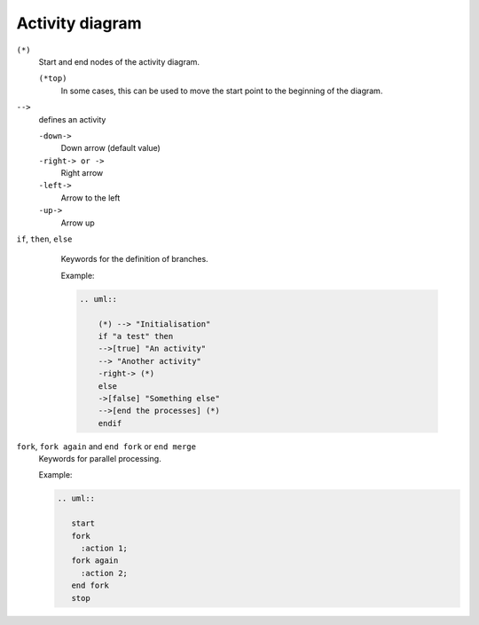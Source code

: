 Activity diagram
================

``(*)``
    Start and end nodes of the activity diagram.

    ``(*top)``
        In some cases, this can be used to move the start point to the beginning
        of the diagram.

``-->``
    defines an activity

    ``-down->``
        Down arrow (default value)
    ``-right-> or ->``
        Right arrow
    ``-left->``
        Arrow to the left
    ``-up->``
        Arrow up

``if``, ``then``, ``else``
    Keywords for the definition of branches.

    Example:

    .. code-block:: rest

       .. uml::

           (*) --> "Initialisation"
           if "a test" then
           -->[true] "An activity"
           --> "Another activity"
           -right-> (*)
           else
           ->[false] "Something else"
           -->[end the processes] (*)
           endif

   .. image:: activity-diagram.svg

``fork``, ``fork again`` and ``end fork`` or ``end merge``
    Keywords for parallel processing.

    Example:

    .. code-block:: rest

       .. uml::

          start
          fork
            :action 1;
          fork again
            :action 2;
          end fork
          stop

    .. image:: parallel.svg
